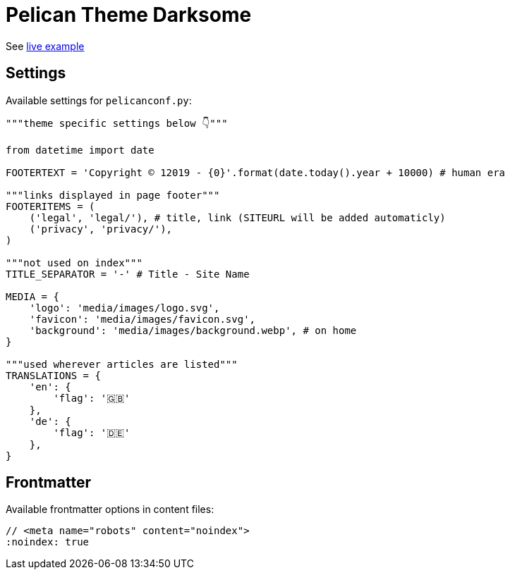 = Pelican Theme Darksome

:toc:

See https://davidwolf.dev[live example]


== Settings
Available settings for `pelicanconf.py`:

[source, python]
----
"""theme specific settings below 👇"""

from datetime import date

FOOTERTEXT = 'Copyright © 12019 - {0}'.format(date.today().year + 10000) # human era

"""links displayed in page footer"""
FOOTERITEMS = (
    ('legal', 'legal/'), # title, link (SITEURL will be added automaticly)
    ('privacy', 'privacy/'),
)

"""not used on index"""
TITLE_SEPARATOR = '-' # Title - Site Name

MEDIA = {
    'logo': 'media/images/logo.svg',
    'favicon': 'media/images/favicon.svg',
    'background': 'media/images/background.webp', # on home
}

"""used wherever articles are listed"""
TRANSLATIONS = {
    'en': {
        'flag': '🇬🇧'
    },
    'de': {
        'flag': '🇩🇪'
    },
}
----


== Frontmatter
Available frontmatter options in content files:

[source, asciidoc]
----
// <meta name="robots" content="noindex">
:noindex: true
----
